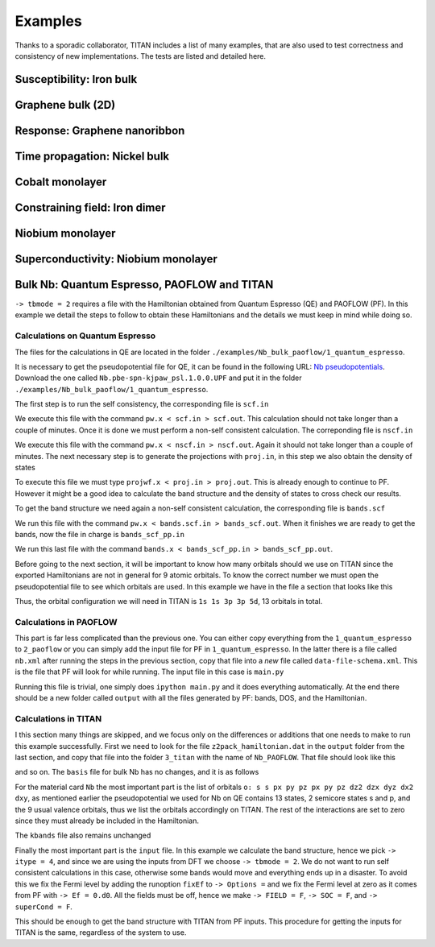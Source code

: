 .. index:: Examples

********
Examples
********

Thanks to a sporadic collaborator, TITAN includes a list of many examples, that are also used to test correctness and consistency of new implementations.
The tests are listed and detailed here.


.. index:: Example: Susceptibility, Fe bulk

Susceptibility: Iron bulk
=========================


.. index:: Graphene
.. _graphene:

Graphene bulk (2D)
==================


.. index:: Example: Response to electric field, Nanoribbon

Response: Graphene nanoribbon
=============================


.. index:: Example: Time propagation, Ni bulk

Time propagation: Nickel bulk
=============================


.. index:: Co monolayer
.. _co_monolayer:

Cobalt monolayer
================


.. index:: Example: Constraining field, Fe dimer

Constraining field: Iron dimer
==============================

.. index:: Nb monolayer

Niobium monolayer
=================


.. index:: Example: Superconductivity

Superconductivity: Niobium monolayer
====================================

.. index:: Example: Bulk Nb: Quantum Espresso, PAOFLOW and TITAN 

Bulk Nb: Quantum Espresso, PAOFLOW and TITAN
============================================

``-> tbmode = 2`` requires a file with the Hamiltonian obtained from Quantum Espresso (QE) and PAOFLOW (PF). 
In this example we detail the steps to follow to obtain these Hamiltonians and the details we must keep in 
mind while doing so.

Calculations on Quantum Espresso
--------------------------------

The files for the calculations in QE are located in the folder ``./examples/Nb_bulk_paoflow/1_quantum_espresso``.

It is necessary to get the pseudopotential file for QE, it can be found in the following URL: 
`Nb pseudopotentials <http://pseudopotentials.quantum-espresso.org/legacy_tables/ps-library/nb>`_. Download the 
one called ``Nb.pbe-spn-kjpaw_psl.1.0.0.UPF`` and put it in the folder ``./examples/Nb_bulk_paoflow/1_quantum_espresso``.

The first step is to run the self consistency, the corresponding file is ``scf.in``

.. code-block:: text
    :linenos:

    &control
        calculation='scf'
        restart_mode='from_scratch',
        verbosity='high',
        prefix='nb',
        pseudo_dir = './'
        outdir='./'
    /
    &system
        ibrav=  3, celldm(1) =6.23610, nat= 1, ntyp= 1,
        ecutwfc =25.0, ecutrho=250.0,
        occupations='smearing', smearing='marzari-vanderbilt', degauss=0.05
        nspin=2, starting_magnetization(1)=0.01
    /
    &electrons
        conv_thr =  1.0d-8
        mixing_beta = 0.7
    /
    ATOMIC_SPECIES
    Nb 92.9064 Nb.pbe-spn-kjpaw_psl.1.0.0.UPF
    ATOMIC_POSITIONS
    Nb 0.00 0.00 0.00
    K_POINTS {automatic}
    48 48 48  0 0 0

We execute this file with the command ``pw.x < scf.in > scf.out``. This calculation should not take 
longer than a couple of minutes. Once it is done we must perform a non-self consistent calculation.
The correponding file is ``nscf.in``

.. code-block:: text
    :linenos:

    &control
        calculation='nscf'
        restart_mode='from_scratch',
        verbosity='high',
        prefix='nb',
        pseudo_dir = './'
        outdir='./'
    /
    &system
        ibrav=  3, celldm(1) =6.23610, nat= 1, ntyp= 1,
        ecutwfc =25.0, ecutrho=250.0,
        occupations='smearing', smearing='marzari-vanderbilt', degauss=0.05
        nspin=2, starting_magnetization(1)=0.1
        nbnd=16
    /
    &electrons
        conv_thr =  1.0d-8
        mixing_beta = 0.7
    /
    ATOMIC_SPECIES
    Nb 92.9064 Nb.pbe-spn-kjpaw_psl.1.0.0.UPF
    ATOMIC_POSITIONS
    Nb 0.00 0.00 0.00
    K_POINTS {automatic}
    12 12 12 0 0 0

We execute this file with the command ``pw.x < nscf.in > nscf.out``. Again it should not take
longer than a couple of minutes. The next necessary step is to generate the projections with ``proj.in``, in this step
we also obtain the density of states

.. code-block:: text
    :linenos:

    &projwfc
        prefix='nb'
        outdir='./'
        filpdos='./nb'
        lwrite_overlaps = .false.
        lbinary_data  = .false.
    /

To execute this file we must type ``projwf.x < proj.in > proj.out``. This is already enough to continue to PF.
However it might be a good idea to calculate the band structure and the density of states to cross check our results.

To get the band structure we need again a non-self consistent calculation, the corresponding file is ``bands.scf``

.. code-block:: text
    :linenos:

    &control
        calculation='bands'
        restart_mode='from_scratch',
        verbosity='high',
        prefix='nb',
        pseudo_dir = './'
        outdir='./'
    /
    &system
        ibrav=  3, celldm(1) =6.23610, nat= 1, ntyp= 1,
        ecutwfc =25.0, ecutrho=250.0,
        occupations='smearing', smearing='marzari-vanderbilt', degauss=0.05
        nspin=2, starting_magnetization(1)=0.01
    /
    &electrons
        conv_thr =  1.0d-8
        mixing_beta = 0.7
    /
    ATOMIC_SPECIES
    Nb 92.9064 Nb.pbe-spn-kjpaw_psl.1.0.0.UPF
    ATOMIC_POSITIONS
    Nb 0.00 0.00 0.00

    K_POINTS {crystal_b}
    8
    0.0000000000    0.0000000000    0.0000000000 20 !G
    0.5000000000    -0.5000000000   0.5000000000 20 !H
    0.0000000000    0.0000000000    0.5000000000 20 !N
    0.0000000000    0.0000000000    0.0000000000 20 !G
    0.2500000000    0.2500000000    0.2500000000 20 !P
    0.0000000000    0.0000000000    0.5000000000 20 !N
    0.2500000000    0.2500000000    0.2500000000 20 !P
    0.5000000000    -0.5000000000   0.5000000000 20 !H

We run this file with the command ``pw.x < bands.scf.in > bands_scf.out``. When it finishes we are ready
to get the bands, now the file in charge is ``bands_scf_pp.in``

.. code-block:: text
    :linenos:

    &BANDS
        prefix = 'nb'
        outdir = './'
        filband = 'nb_bands.dat'
    /

We run this last file with the command ``bands.x < bands_scf_pp.in > bands_scf_pp.out``.

Before going to the next section, it will be important to know how many orbitals should we use on TITAN 
since the exported Hamiltonians are not in general for 9 atomic orbitals. To know the correct number we 
must open the pseudopotential file to see which orbitals are used. In this example we have in the file a
section that looks like this 

.. code-block:: text
    :linenos:

    Valence configuration:
    nl pn  l   occ       Rcut    Rcut US       E pseu
    4S  1  0  2.00      1.100      1.150    -4.470845
    5S  2  0  2.00      1.100      1.150    -0.344216
    4P  2  1  6.00      1.100      1.500    -2.705887
    5P  3  1  0.00      1.100      1.500    -0.107294
    4D  3  2  3.00      1.300      1.700    -0.340652

Thus, the orbital configuration we will need in TITAN is ``1s 1s 3p 3p 5d``, 13 orbitals in total.

Calculations in PAOFLOW
-----------------------

This part is far less complicated than the previous one. You can either copy everything from the ``1_quantum_espresso``
to ``2_paoflow`` or you can simply add the input file for PF in ``1_quantum_espresso``. In the latter there is a 
file called ``nb.xml`` after running the steps in the previous section, copy that file into a *new* file called ``data-file-schema.xml``.
This is the file that PF will look for while running. The input file in this case is ``main.py``

.. code-block:: python3
    :linenos:

    # *************************************************************************************
    # *                                                                                   *
    # *   PAOFLOW *  Marco BUONGIORNO NARDELLI * University of North Texas 2016-2018      *
    # *                                                                                   *
    # *************************************************************************************
    #
    #  Copyright 2016-2022 - Marco BUONGIORNO NARDELLI (mbn@unt.edu) - AFLOW.ORG consortium
    #
    #  This file is part of AFLOW software.
    #
    #  AFLOW is free software: you can redistribute it and/or modify
    #  it under the terms of the GNU General Public License as published by
    #  the Free Software Foundation, either version 3 of the License, or
    #  (at your option) any later version.
    #
    #  This program is distributed in the hope that it will be useful,
    #  but WITHOUT ANY WARRANTY; without even the implied warranty of
    #  MERCHANTABILITY or FITNESS FOR A PARTICULAR PURPOSE.  See the
    #  GNU General Public License for more details.
    #
    #  You should have received a copy of the GNU General Public License
    #  along with this program.  If not, see <http://www.gnu.org/licenses/>.
    #
    # *************************************************************************************

    from PAOFLOW import PAOFLOW

    def main():

        path = 'G-H-N-G-P-N-P-H'
        special_points = {'G':[0.0, 0.0, 0.0],'H':[-0.5, 0.5, 0.5],'N':[0.0, 0.5, 0.0],'P':[0.25,0.25,0.25]}

        paoflow = PAOFLOW.PAOFLOW(savedir='nb.save', smearing='m-p')
        paoflow.read_atomic_proj_QE()
        paoflow.projectability()
        paoflow.pao_hamiltonian()
        paoflow.bands(ibrav=3, nk=1500, band_path=path, high_sym_points=special_points)
        paoflow.interpolated_hamiltonian()
        paoflow.pao_eigh()
        paoflow.gradient_and_momenta()
        paoflow.adaptive_smearing()
        paoflow.dos(emin=-20., emax=40., delta=.2)
        paoflow.z2_pack()
        paoflow.finish_execution()

    if __name__== '__main__':
        main()

Running this file is trivial, one simply does ``ipython main.py`` and it does everything automatically. At the end there
should be a new folder called ``output`` with all the files generated by PF: bands, DOS, and the Hamiltonian.

Calculations in TITAN
---------------------

I this section many things are skipped, and we focus only on the differences or additions that one needs to make
to run this example successfully. First we need to look for the file ``z2pack_hamiltonian.dat`` in the ``output`` folder
from the last section, and copy that file into the folder ``3_titan`` with the name of ``Nb_PAOFLOW``. That file should
look like this 

.. code-block:: text
    :linenos:

    PAOFLOW Generated
       13
     2197
    1 1 1 1 1 1 1 1 1 1 1 1 1 1 1
    1 1 1 1 1 1 1 1 1 1 1 1 1 1 1
    ...

and so on. The ``basis`` file for bulk Nb has no changes, and it is as follows

.. code-block:: text
    :linenos:

    Nb_PAOFLOW
    6.23610
    0.5     0.5     0.5
    -0.5    0.5    0.5
    -0.5    -0.5     0.5
    Nb
    1
    L
    0.0    0.0     0.0 Nb

For the material card ``Nb`` the most important part is the list of orbitals 
``o: s s px py pz px py pz dz2 dzx dyz dx2 dxy``, as mentioned earlier the pseudopotential we used for Nb on 
QE contains 13 states, 2 semicore states s and p, and the 9 usual valence orbitals, thus we list the orbitals 
accordingly on TITAN. The rest of the interactions are set to zero since they must already be included in the 
Hamiltonian.

.. code-block:: text
    :linenos:

    Nb
    o: s s px py pz px py pz dz2 dzx dyz dx2 dxy
    0.0         !Fermi level
    0.0 0.0     !Un and Um in eV
    0.0 0.0     !lambda_SOI for p and d orbitals
    0.0 0.0 0.0 !superconducting lambda

The ``kbands`` file also remains unchanged

.. code-block:: text
    :linenos:

    G       0.0     0.0     0.0
    H       -0.5    0.5     0.5
    N       0.0     0.5     0.0
    P       0.25    0.25   0.25

Finally the most important part is the ``input`` file. In this example we calculate the band structure, hence we 
pick ``-> itype = 4``, and since we are using the inputs from DFT we choose ``-> tbmode = 2``. We do not want 
to run self consistent calculations in this case, otherwise some bands would move and everything ends up in a 
disaster. To avoid this we fix the Fermi level by adding the runoption ``fixEf`` to ``-> Options =`` and we fix
the Fermi level at zero as it comes from PF with ``-> Ef = 0.d0``. All the fields must be off, hence we 
make ``-> FIELD = F``, ``-> SOC = F``, and ``-> superCond = F``.

.. code-block:: text
    :linenos:

    !*******************************************************************************!
    !                           CHOOSE WHAT TO CALCULATE                            !
    -> itype = 4
    ! Slater-Koster (1), DFT (2)
    -> tbmode = 2
    !===============================================================================!
    !                                OUTPUT FILE                                    !
    -> output = output/bands
    !===============================================================================!
    !                         OPTIONAL RUNNING VARIABLES                            !
    -> Options = createfolders positions ontheflysc eigenstates nojac fixEf
    -> Ef = 0.d0
    !===============================================================================!
    !                               SYSTEM VARIABLES                                !
    ! Lattice and surface direction:                                                !
    -> nn_stages = 1
    ! Small imaginary part of the Green function:
    -> eta = 1e-3
    !===============================================================================!
    !
    -> sysdim = 3
    !===============================================================================!
    !                          STATIC MAGNETIC ZEEMAN FIELD                         !
    !                         (in the spin reference system)                        !
    -> FIELD = F  ! Magnetic field on (T) or off (F) (choose one form below)
    ! Spherical coordinates (default, angles in units of pi)                        !
    -> hwa   = 5.788381e-5
    -> hwt   = 0.0E+00
    -> hwp   = 0.0E+00
    ! Cartesian coordinates                                                         !
    -> hwx = 0.0E+00
    -> hwy = 0.0E+00
    -> hwz = 0.0E+00
    !===============================================================================!
    !                             SPIN ORBIT COUPLING                               !
    -> SOC = F
    -> socscale = 1.00d0
    !===============================================================================!
    !                      REAL-TIME PROPAGATION  (itype=11)                        !
    ! Intensity of transverse magnetic field:                                       !
    -> hw1 = 5.788381e-6
    ! Frequency of transverse magnetic field:                                       !
    -> hw = 11.576762e-5
    ! Total time:                                                                   !
    -> integration_time = 5.e6
    ! Step size:                                                                    !
    -> step = 120
    !===============================================================================!
    !                   DIRECTION OF IN-PLANE ELECTRIC FIELD                        !
    -> ebasis = cartesian
    -> dirEfield = 1.0 0.0 0.0
    !===============================================================================!
    !                        IN-PLANE CURRENTS TO CALCULATE                         !
    -> n0sc1 = 1   ! First neighbor
    -> n0sc2 = 6   ! Last neighbor
    !
    !                    CURRENT AND DISTURBANCE RENORMALIZATION                    !
    !          (only used when currents are calculated - itype=7 and 8)             !
    -> renorm = T        ! Turn renormalization on (T) or off (F)
    -> renormnb = 1      ! Reference neighbor (where the charge current will be 1)
    !===============================================================================!
    !                           INTEGRATION VARIABLES                               !
    ! Approximate number of k-points: (nkpt > 0)                                    !
    -> nkpt = 10000
    ! Number of parts to divide energy integral in complex plane:                   !
    -> parts = 2
    -> n1gl = 128
    !  Number of parts to divide energy integral in real axis:                      !
    -> parts3 = 1
    -> n3gl = 128
    !===============================================================================!
    !                       SUPERCONDUCTING VARIABLES                               !
    -> superCond = F
    !===============================================================================!
    !                              PLOTTING VARIABLES                               !
    ! Energy range and number of points:                                            !
    -> emin =  -30.0
    -> emax =  15.0
    -> nEner = 800
    !-> skip_steps = 0
    !- - - - - - - - - - - - - - - - - - - - - - - - - - - - - - - - - - - - - - - -!
    ! Wave vector path and number of points:                                        !
    -> band = G H N G P N P H
    -> nQvec = 500
    -> qbasis = bravais
    !===============================================================================!
    !                              SELF-CONSISTENCY                                 !
    !        (Finding center of the bands for the given number of particles)        !
    -> skipsc = T ! skip self-consistency calculation when it finds previous results
    ! File to use as starting point:
    !-> scfile = CoSCTSOC.dat
    !===============================================================================!
    !-> fermi_layer = 1 ! Which layer should the Fermi-Level be taken from
    !*******************************************************************************!

This should be enough to get the band structure with TITAN from PF inputs. This procedure for getting the inputs
for TITAN is the same, regardless of the system to use. 